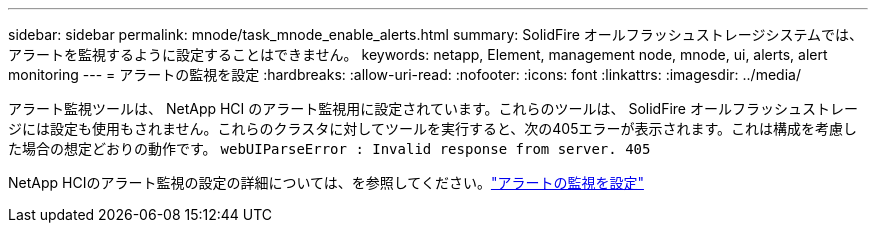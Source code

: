 ---
sidebar: sidebar 
permalink: mnode/task_mnode_enable_alerts.html 
summary: SolidFire オールフラッシュストレージシステムでは、アラートを監視するように設定することはできません。 
keywords: netapp, Element, management node, mnode, ui, alerts, alert monitoring 
---
= アラートの監視を設定
:hardbreaks:
:allow-uri-read: 
:nofooter: 
:icons: font
:linkattrs: 
:imagesdir: ../media/


[role="lead"]
アラート監視ツールは、 NetApp HCI のアラート監視用に設定されています。これらのツールは、 SolidFire オールフラッシュストレージには設定も使用もされません。これらのクラスタに対してツールを実行すると、次の405エラーが表示されます。これは構成を考慮した場合の想定どおりの動作です。 `webUIParseError : Invalid response from server. 405`

NetApp HCIのアラート監視の設定の詳細については、を参照してください。link:https://docs.netapp.com/us-en/hci/docs/task_mnode_enable_alerts.html["アラートの監視を設定"^]
